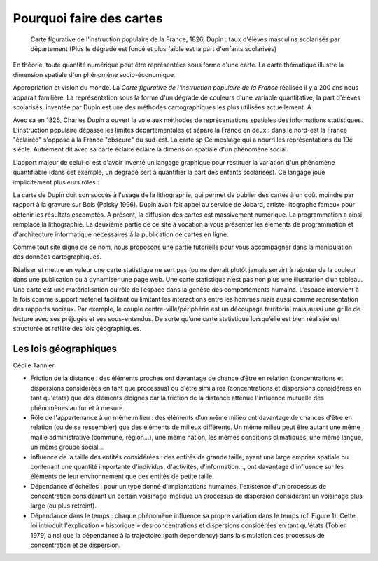 Pourquoi faire des cartes
===========================================


.. figure:: _static/Carte_figurative_de_l'instruction_populaire_de_la_France.jpg
   :width: 600
   
   Carte figurative de l'instruction populaire de la France, 1826, Dupin : taux d'élèves masculins scolarisés par département (Plus le dégradé est foncé et plus faible est la part d'enfants scolarisés)
   
En théorie, toute quantité numérique peut être représentées sous forme d'une carte.      
La carte thématique illustre la dimension spatiale d'un phénomène socio-économique. 

Appropriation et vision du monde. 
La *Carte figurative de l'instruction populaire de la France* réalisée il y a 200 ans nous apparait familière. La représentation sous la forme d'un dégradé de couleurs d'une variable quantitative, la part d'éléves scolarisés, inventée par Dupin est une des méthodes cartographiques les plus utilisées actuellement. A        
   
Avec sa  en 1826, Charles Dupin a ouvert la voie aux méthodes de représentations spatiales des informations statistiques. L'instruction populaire dépasse les limites départementales et sépare la France en deux : dans le nord-est la France "éclairée" s'oppose à la France "obscure" du sud-est. La carte sp
Ce message qui a nourri les représentations du 19e siècle. Autrement dit avec sa carte éclaire éclaire la dimension spatiale d'un phénomène social.     

L'apport majeur de celui-ci est d'avoir inventé un langage graphique pour restituer la variation d'un phénomène quantifiable (dans cet exemple, un dégradé sert à quantifier la part des enfants scolarisés). Ce langage joue implicitement plusieurs rôles :



La carte de Dupin doit son succès à l'usage de la lithographie, qui permet de publier des cartes à un coût moindre  par rapport à la gravure sur Bois (Palsky 1996). Dupin avait fait appel au service de Jobard, artiste-litographe fameux pour obtenir les résultats escomptés. A présent, la diffusion des cartes est massivement numérique. La programmation a ainsi remplacé la lithographie. La deuxième partie de ce site à vocation à vous présenter les éléments de programmation et d'architecture informatique nécessaires à la publication de cartes en ligne. 





Comme tout site digne de ce nom, nous proposons une partie tutorielle pour vous accompagner dans la manipulation des données cartographiques.



Réaliser et mettre en valeur une carte statistique ne sert pas (ou ne devrait plutôt jamais servir) à rajouter de la couleur dans une publication ou à dynamiser une page web. Une carte statistique n’est pas non plus une illustration d’un tableau. Une carte est une matérialisation du rôle de l’espace dans la genèse des comportements humains. L’espace intervient à la fois comme support matériel facilitant ou limitant les interactions entre les hommes mais aussi comme représentation des rapports sociaux. Par exemple, le couple centre-ville/périphérie est un découpage territorial mais aussi une grille de lecture avec ses préjugés et ses sous-entendus. De sorte qu’une carte statistique lorsqu’elle est bien réalisée est structurée et reflète des lois géographiques.


Les lois géographiques
------------------------

Cécile Tannier

- Friction de la distance : des éléments proches ont davantage de chance d’être en relation (concentrations et dispersions considérées en tant que processus) ou d'être similaires (concentrations et dispersions considérées en tant qu'états) que des éléments éloignés car la friction de la distance atténue l'influence mutuelle des phénomènes au fur et à mesure.

- Rôle de l'appartenance à un même milieu : des éléments d’un même milieu ont davantage de chances d'être en relation (ou de se ressembler) que des éléments de milieux différents. Un même milieu peut être autant une même maille administrative (commune, région...), une même nation, les mêmes conditions climatiques, une même langue, un même groupe social...

- Influence de la taille des entités considérées : des entités de grande taille, ayant une large emprise spatiale ou contenant une quantité importante d'individus, d'activités, d'information..., ont davantage d'influence sur les éléments de leur environnement que des entités de petite taille.

- Dépendance d'échelles : pour un type donné d'implantations humaines, l'existence d'un processus de concentration considérant un certain voisinage implique un processus de dispersion considérant un voisinage plus large (ou plus retreint).

- Dépendance dans le temps : chaque phénomène influence sa propre variation dans le temps (cf. Figure 1). Cette loi introduit l'explication « historique » des concentrations et dispersions considérées en tant qu'états (Tobler 1979) ainsi que la dépendance à la trajectoire (path dependency) dans la simulation des processus de concentration et de dispersion.



